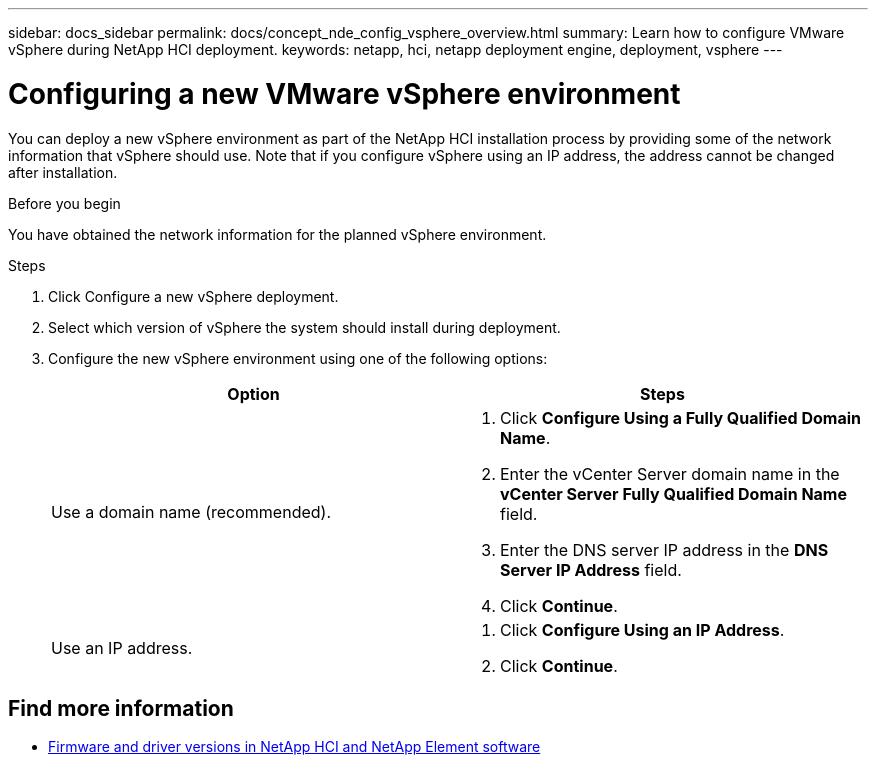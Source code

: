---
sidebar: docs_sidebar
permalink: docs/concept_nde_config_vsphere_overview.html
summary: Learn how to configure VMware vSphere during NetApp HCI deployment.
keywords: netapp, hci, netapp deployment engine, deployment, vsphere
---

= Configuring a new VMware vSphere environment
:hardbreaks:
:nofooter:
:icons: font
:linkattrs:
:imagesdir: ../media/
:keywords: netapp, hci, netapp deployment engine, deployment, vsphere

[.lead]
You can deploy a new vSphere environment as part of the NetApp HCI installation process by providing some of the network information that vSphere should use. Note that if you configure vSphere using an IP address, the address cannot be changed after installation.

.Before you begin
You have obtained the network information for the planned vSphere environment.

.Steps
. Click Configure a new vSphere deployment.
. Select which version of vSphere the system should install during deployment.
. Configure the new vSphere environment using one of the following options:
+
|===
|Option |Steps

|Use a domain name (recommended).
a|
. Click *Configure Using a Fully Qualified Domain Name*.
. Enter the vCenter Server domain name in the *vCenter Server Fully Qualified Domain Name* field.
. Enter the DNS server IP address in the *DNS Server IP Address* field.
. Click *Continue*.

|Use an IP address.
a|
. Click *Configure Using an IP Address*.
. Click *Continue*.
|===

[discrete]
== Find more information
* https://kb.netapp.com/Advice_and_Troubleshooting/Hybrid_Cloud_Infrastructure/NetApp_HCI/Firmware_and_driver_versions_in_NetApp_HCI_and_NetApp_Element_software[Firmware and driver versions in NetApp HCI and NetApp Element software^]

